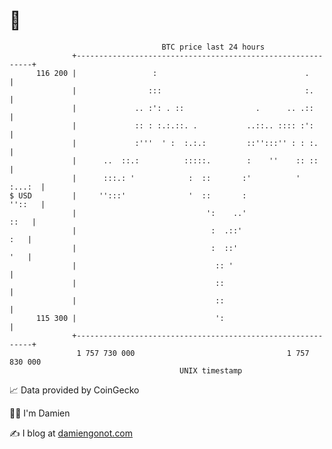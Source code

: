 * 👋

#+begin_example
                                     BTC price last 24 hours                    
                 +------------------------------------------------------------+ 
         116 200 |                 :                                 .        | 
                 |                :::                                :.       | 
                 |             .. :': . ::                .      .. .::       | 
                 |             :: : :.:.::. .           ..::.. :::: :':       | 
                 |             :'''  ' :  :.:.:         ::'':::'' : : :.      | 
                 |      ..  ::.:          :::::.        :    ''    :: ::      | 
                 |      :::.: '            :  ::       :'          '   :...:  | 
   $ USD         |     '':::'              '  ::       :               ''::   | 
                 |                             ':    ..'                 ::   | 
                 |                              :  .::'                   :   | 
                 |                              :  ::'                    '   | 
                 |                               :: '                         | 
                 |                               ::                           | 
                 |                               ::                           | 
         115 300 |                               ':                           | 
                 +------------------------------------------------------------+ 
                  1 757 730 000                                  1 757 830 000  
                                         UNIX timestamp                         
#+end_example
📈 Data provided by CoinGecko

🧑‍💻 I'm Damien

✍️ I blog at [[https://www.damiengonot.com][damiengonot.com]]
